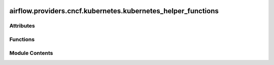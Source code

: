  .. Licensed to the Apache Software Foundation (ASF) under one
    or more contributor license agreements.  See the NOTICE file
    distributed with this work for additional information
    regarding copyright ownership.  The ASF licenses this file
    to you under the Apache License, Version 2.0 (the
    "License"); you may not use this file except in compliance
    with the License.  You may obtain a copy of the License at

 ..   http://www.apache.org/licenses/LICENSE-2.0

 .. Unless required by applicable law or agreed to in writing,
    software distributed under the License is distributed on an
    "AS IS" BASIS, WITHOUT WARRANTIES OR CONDITIONS OF ANY
    KIND, either express or implied.  See the License for the
    specific language governing permissions and limitations
    under the License.

airflow.providers.cncf.kubernetes.kubernetes_helper_functions
=============================================================

.. py:module:: airflow.providers.cncf.kubernetes.kubernetes_helper_functions


Attributes
----------

.. autoapisummary::

   airflow.providers.cncf.kubernetes.kubernetes_helper_functions.log
   airflow.providers.cncf.kubernetes.kubernetes_helper_functions.alphanum_lower
   airflow.providers.cncf.kubernetes.kubernetes_helper_functions.POD_NAME_MAX_LENGTH


Functions
---------

.. autoapisummary::

   airflow.providers.cncf.kubernetes.kubernetes_helper_functions.create_unique_id
   airflow.providers.cncf.kubernetes.kubernetes_helper_functions.annotations_to_key
   airflow.providers.cncf.kubernetes.kubernetes_helper_functions.get_logs_task_metadata
   airflow.providers.cncf.kubernetes.kubernetes_helper_functions.annotations_for_logging_task_metadata
   airflow.providers.cncf.kubernetes.kubernetes_helper_functions.should_retry_creation


Module Contents
---------------

.. py:data:: log

.. py:data:: alphanum_lower
   :value: 'abcdefghijklmnopqrstuvwxyz0123456789'


.. py:data:: POD_NAME_MAX_LENGTH
   :value: 63


.. py:function:: create_unique_id(dag_id = None, task_id = None, *, max_length = POD_NAME_MAX_LENGTH, unique = True)

   Generate unique pod or job ID given a dag_id and / or task_id.

   :param dag_id: DAG ID
   :param task_id: Task ID
   :param max_length: max number of characters
   :param unique: whether a random string suffix should be added
   :return: A valid identifier for a kubernetes pod name


.. py:function:: annotations_to_key(annotations)

   Build a TaskInstanceKey based on pod annotations.


.. py:function:: get_logs_task_metadata()

.. py:function:: annotations_for_logging_task_metadata(annotation_set)

.. py:function:: should_retry_creation(exception)

   Check if an Exception indicates a transient error and warrants retrying.

   This function is needed for preventing 'No agent available' error. The error appears time to time
   when users try to create a Resource or Job. This issue is inside kubernetes and in the current moment
   has no solution. Like a temporary solution we decided to retry Job or Resource creation request each
   time when this error appears.
   More about this issue here: https://github.com/cert-manager/cert-manager/issues/6457
